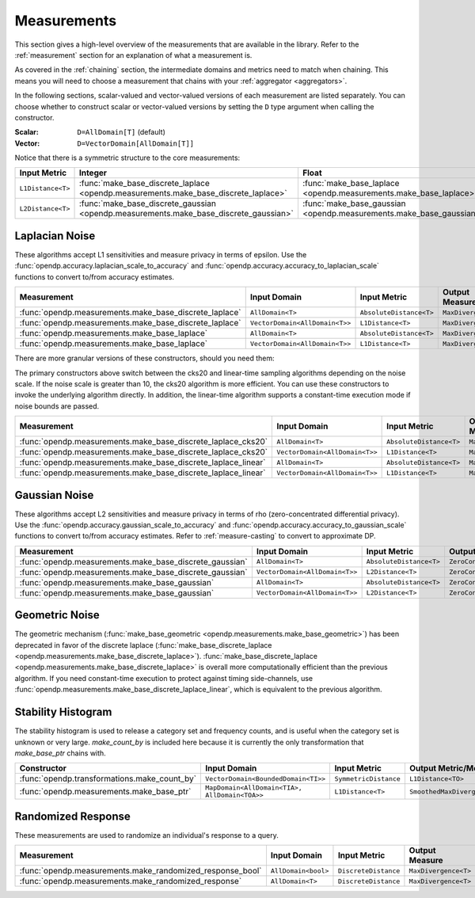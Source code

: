 .. _measurement-constructors:

Measurements
============

This section gives a high-level overview of the measurements that are available in the library.
Refer to the :ref:`measurement` section for an explanation of what a measurement is.

As covered in the :ref:`chaining` section, the intermediate domains and metrics need to match when chaining.
This means you will need to choose a measurement that chains with your :ref:`aggregator <aggregators>`.

In the following sections, scalar-valued and vector-valued versions of each measurement are listed separately.
You can choose whether to construct scalar or vector-valued versions by setting the ``D`` type argument when calling the constructor.

:Scalar: ``D=AllDomain[T]`` (default)
:Vector: ``D=VectorDomain[AllDomain[T]]``

Notice that there is a symmetric structure to the core measurements:

.. list-table::
   :header-rows: 1

   * - Input Metric
     - Integer
     - Float
   * - ``L1Distance<T>``
     - :func:`make_base_discrete_laplace <opendp.measurements.make_base_discrete_laplace>`
     - :func:`make_base_laplace <opendp.measurements.make_base_laplace>`
   * - ``L2Distance<T>``
     - :func:`make_base_discrete_gaussian <opendp.measurements.make_base_discrete_gaussian>`
     - :func:`make_base_gaussian <opendp.measurements.make_base_gaussian>`


Laplacian Noise
---------------

These algorithms accept L1 sensitivities and measure privacy in terms of epsilon. 
Use the :func:`opendp.accuracy.laplacian_scale_to_accuracy` and :func:`opendp.accuracy.accuracy_to_laplacian_scale` functions to convert to/from accuracy estimates.

.. list-table::
   :header-rows: 1

   * - Measurement
     - Input Domain
     - Input Metric
     - Output Measure
   * - :func:`opendp.measurements.make_base_discrete_laplace`
     - ``AllDomain<T>``
     - ``AbsoluteDistance<T>``
     - ``MaxDivergence<T>``
   * - :func:`opendp.measurements.make_base_discrete_laplace`
     - ``VectorDomain<AllDomain<T>>``
     - ``L1Distance<T>``
     - ``MaxDivergence<T>``
   * - :func:`opendp.measurements.make_base_laplace`
     - ``AllDomain<T>``
     - ``AbsoluteDistance<T>``
     - ``MaxDivergence<T>``
   * - :func:`opendp.measurements.make_base_laplace`
     - ``VectorDomain<AllDomain<T>>``
     - ``L1Distance<T>``
     - ``MaxDivergence<T>``


There are more granular versions of these constructors, should you need them:

.. raw:: html

   <details style="margin:-1em 0 2em 4em">
   <summary><a>Expand Me</a></summary>

The primary constructors above switch between the cks20 and linear-time sampling algorithms depending on the noise scale. 
If the noise scale is greater than 10, the cks20 algorithm is more efficient.
You can use these constructors to invoke the underlying algorithm directly.
In addition, the linear-time algorithm supports a constant-time execution mode if noise bounds are passed.

.. list-table::
   :header-rows: 1

   * - Measurement
     - Input Domain
     - Input Metric
     - Output Measure
   * - :func:`opendp.measurements.make_base_discrete_laplace_cks20`
     - ``AllDomain<T>``
     - ``AbsoluteDistance<T>``
     - ``MaxDivergence<T>``
   * - :func:`opendp.measurements.make_base_discrete_laplace_cks20`
     - ``VectorDomain<AllDomain<T>>``
     - ``L1Distance<T>``
     - ``MaxDivergence<T>``
   * - :func:`opendp.measurements.make_base_discrete_laplace_linear`
     - ``AllDomain<T>``
     - ``AbsoluteDistance<T>``
     - ``MaxDivergence<T>``
   * - :func:`opendp.measurements.make_base_discrete_laplace_linear`
     - ``VectorDomain<AllDomain<T>>``
     - ``L1Distance<T>``
     - ``MaxDivergence<T>``

.. raw:: html

   </details>


Gaussian Noise
--------------

These algorithms accept L2 sensitivities and measure privacy in terms of rho (zero-concentrated differential privacy). 
Use the :func:`opendp.accuracy.gaussian_scale_to_accuracy` and :func:`opendp.accuracy.accuracy_to_gaussian_scale` functions to convert to/from accuracy estimates.
Refer to :ref:`measure-casting` to convert to approximate DP.

.. list-table::
   :header-rows: 1

   * - Measurement
     - Input Domain
     - Input Metric
     - Output Measure
   * - :func:`opendp.measurements.make_base_discrete_gaussian`
     - ``AllDomain<T>``
     - ``AbsoluteDistance<T>``
     - ``ZeroConcentratedDivergence<T>``
   * - :func:`opendp.measurements.make_base_discrete_gaussian`
     - ``VectorDomain<AllDomain<T>>``
     - ``L2Distance<T>``
     - ``ZeroConcentratedDivergence<T>``
   * - :func:`opendp.measurements.make_base_gaussian`
     - ``AllDomain<T>``
     - ``AbsoluteDistance<T>``
     - ``ZeroConcentratedDivergence<T>``
   * - :func:`opendp.measurements.make_base_gaussian`
     - ``VectorDomain<AllDomain<T>>``
     - ``L2Distance<T>``
     - ``ZeroConcentratedDivergence<T>``


Geometric Noise
---------------
The geometric mechanism (:func:`make_base_geometric <opendp.measurements.make_base_geometric>`) has been deprecated in favor of the discrete laplace (:func:`make_base_discrete_laplace <opendp.measurements.make_base_discrete_laplace>`).
:func:`make_base_discrete_laplace <opendp.measurements.make_base_discrete_laplace>` is overall more computationally efficient than the previous algorithm.
If you need constant-time execution to protect against timing side-channels, use :func:`opendp.measurements.make_base_discrete_laplace_linear`, which is equivalent to the previous algorithm.


Stability Histogram
-------------------
The stability histogram is used to release a category set and frequency counts, and is useful when the category set is unknown or very large.
`make_count_by` is included here because it is currently the only transformation that `make_base_ptr` chains with.

.. list-table::
   :header-rows: 1

   * - Constructor
     - Input Domain
     - Input Metric
     - Output Metric/Measure
   * - :func:`opendp.transformations.make_count_by`
     - ``VectorDomain<BoundedDomain<TI>>``
     - ``SymmetricDistance``
     - ``L1Distance<TO>``
   * - :func:`opendp.measurements.make_base_ptr`
     - ``MapDomain<AllDomain<TIA>, AllDomain<TOA>>``
     - ``L1Distance<T>``
     - ``SmoothedMaxDivergence<T>``

Randomized Response
-------------------
These measurements are used to randomize an individual's response to a query. 

.. doctest::

    >>> from opendp.measurements import make_randomized_response_bool
    >>> meas = make_randomized_response_bool(prob=0.75)
    >>> release = meas(True)
    >>> epsilon = meas.map(1)

.. list-table::
   :header-rows: 1

   * - Measurement
     - Input Domain
     - Input Metric
     - Output Measure
   * - :func:`opendp.measurements.make_randomized_response_bool`
     - ``AllDomain<bool>``
     - ``DiscreteDistance``
     - ``MaxDivergence<T>``
   * - :func:`opendp.measurements.make_randomized_response`
     - ``AllDomain<T>``
     - ``DiscreteDistance``
     - ``MaxDivergence<T>``
